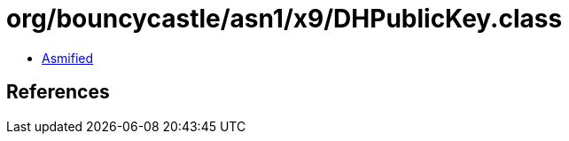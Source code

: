 = org/bouncycastle/asn1/x9/DHPublicKey.class

 - link:DHPublicKey-asmified.java[Asmified]

== References

